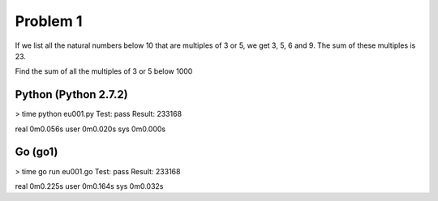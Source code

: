 Problem 1
=========
If we list all the natural numbers below 10 that are multiples of 3 or 5, we get 3, 5, 6 and 9. The sum of these multiples is 23.

Find the sum of all the multiples of 3 or 5 below 1000

Python (Python 2.7.2)
---------------------
> time python eu001.py
Test: pass
Result: 233168

real    0m0.056s
user    0m0.020s
sys     0m0.000s

Go (go1)
--------
> time go run eu001.go
Test: pass
Result: 233168

real    0m0.225s
user    0m0.164s
sys     0m0.032s

